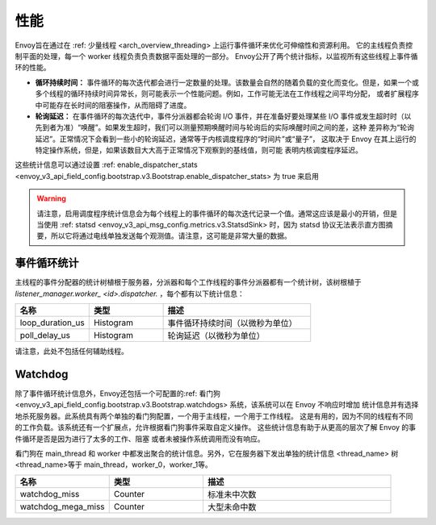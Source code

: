 .. _operations_performance:

性能
===========

Envoy旨在通过在 :ref: 少量线程 <arch_overview_threading> 上运行事件循环来优化可伸缩性和资源利用。
它的主线程负责控制平面的处理，每一个 worker 线程负责负责数据平面处理的一部分。
Envoy公开了两个统计指标，以监视所有这些线程上事件循环的性能。

* **循环持续时间：** 事件循环的每次迭代都会进行一定数量的处理。该数量会自然的随着负载的变化而变化。但是，如果一个或
  多个线程的循环持续时间异常长，则可能表示一个性能问题。例如，工作可能无法在工作线程之间平均分配，
  或者扩展程序中可能存在长时间的阻塞操作，从而阻碍了进度。
* **轮询延迟：** 在事件循环的每次迭代中，事件分派器都会轮询 I/O 事件，并在准备好要处理某些 I/O 事件或发生超时时（以
  先到者为准）“唤醒”。如果发生超时，我们可以测量预期唤醒时间与轮询后的实际唤醒时间之间的差，这种
  差异称为“轮询延迟”。正常情况下会看到一些小的轮询延迟，通常等于内核调度程序的“时间片”或“量子”，
  这取决于 Envoy 在其上运行的特定操作系统，但是，如果该数目大大高于正常情况下观察到的基线值，则可能
  表明内核调度程序延迟。

这些统计信息可以通过设置 :ref: enable_dispatcher_stats 
<envoy_v3_api_field_config.bootstrap.v3.Bootstrap.enable_dispatcher_stats> 为 true 来启用

.. warning::

  请注意，启用调度程序统计信息会为每个线程上的事件循环的每次迭代记录一个值。通常这应该是最小的开销，但是当使用 :ref: statsd <envoy_v3_api_msg_config.metrics.v3.StatsdSink> 时，因为 statsd 协议无法表示直方图摘要，所以它将通过电线单独发送每个观测值。请注意，这可能是非常大量的数据。

事件循环统计
---------------------

主线程的事件分配器的统计树植根于服务器，分派器和每个工作线程的事件分派器都有一个统计树，该树根植于
*listener_manager.worker_ <id>.dispatcher.* ，每个都有以下统计信息：

.. csv-table::
  :header: 名称, 类型, 描述
  :widths: 1, 1, 2

  loop_duration_us, Histogram, 事件循环持续时间（以微秒为单位）
  poll_delay_us, Histogram, 轮询延迟（以微秒为单位）

请注意，此处不包括任何辅助线程。

.. _operations_performance_watchdog:

Watchdog
--------
除了事件循环统计信息外，Envoy还包括一个可配置的:ref: 看门狗 
<envoy_v3_api_field_config.bootstrap.v3.Bootstrap.watchdogs> 系统，该系统可以在 Envoy 不响应时增加
统计信息并有选择地杀死服务器。此系统具有两个单独的看门狗配置，一个用于主线程，一个用于工作线程。
这是有用的，因为不同的线程有不同的工作负载。该系统还有一个扩展点，允许根据看门狗事件采取自定义操作。
这些统计信息有助于从更高的层次了解 Envoy 的事件循环是否是因为进行了太多的工作、阻塞
或者未被操作系统调用而没有响应。

看门狗在 main_thread 和 worker 中都发出聚合的统计信息。另外，它在服务器下发出单独的统计信息
<thread_name> 树 <thread_name>等于 main_thread，worker_0，worker_1等。

.. csv-table::
  :header: 名称, 类型, 描述
  :widths: 1, 1, 2

  watchdog_miss, Counter, 标准未中次数
  watchdog_mega_miss, Counter, 大型未命中数

